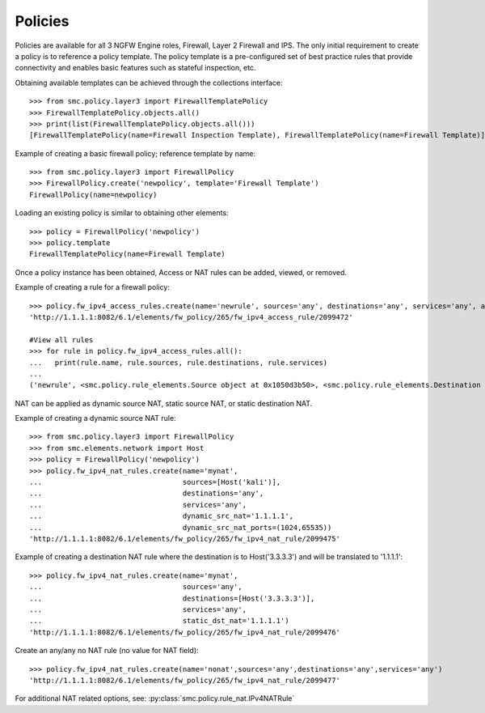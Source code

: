 Policies
--------

Policies are available for all 3 NGFW Engine roles, Firewall, Layer 2 Firewall and IPS. 
The only initial requirement to create a policy is to reference a policy template. The policy
template is a pre-configured set of best practice rules that provide connectivity and
enables basic features such as stateful inspection, etc.

Obtaining available templates can be achieved through the collections interface::

	>>> from smc.policy.layer3 import FirewallTemplatePolicy
	>>> FirewallTemplatePolicy.objects.all()
	>>> print(list(FirewallTemplatePolicy.objects.all()))
	[FirewallTemplatePolicy(name=Firewall Inspection Template), FirewallTemplatePolicy(name=Firewall Template)]


Example of creating a basic firewall policy; reference template by name::

	>>> from smc.policy.layer3 import FirewallPolicy
	>>> FirewallPolicy.create('newpolicy', template='Firewall Template')
	FirewallPolicy(name=newpolicy)
   
Loading an existing policy is similar to obtaining other elements::

	>>> policy = FirewallPolicy('newpolicy')
	>>> policy.template
	FirewallTemplatePolicy(name=Firewall Template)

Once a policy instance has been obtained, Access or NAT rules can be added, viewed, or removed.
     
Example of creating a rule for a firewall policy::

	>>> policy.fw_ipv4_access_rules.create(name='newrule', sources='any', destinations='any', services='any', action='permit')
	'http://1.1.1.1:8082/6.1/elements/fw_policy/265/fw_ipv4_access_rule/2099472'
	
	#View all rules
	>>> for rule in policy.fw_ipv4_access_rules.all():
	...   print(rule.name, rule.sources, rule.destinations, rule.services)
	... 
	('newrule', <smc.policy.rule_elements.Source object at 0x1050d3b50>, <smc.policy.rule_elements.Destination object at 0x1050d3dd0>, <smc.policy.rule_elements.Service object at 0x1050d3f50>)
	

NAT can be applied as dynamic source NAT, static source NAT, or static destination NAT.

Example of creating a dynamic source NAT rule::

	>>> from smc.policy.layer3 import FirewallPolicy
	>>> from smc.elements.network import Host
	>>> policy = FirewallPolicy('newpolicy')
	>>> policy.fw_ipv4_nat_rules.create(name='mynat',
	...                                 sources=[Host('kali')],
	...                                 destinations='any',
	...                                 services='any',
	...                                 dynamic_src_nat='1.1.1.1',
	...                                 dynamic_src_nat_ports=(1024,65535))
	'http://1.1.1.1:8082/6.1/elements/fw_policy/265/fw_ipv4_nat_rule/2099475'

Example of creating a destination NAT rule where the destination is to Host('3.3.3.3') and
will be translated to '1.1.1.1'::

	>>> policy.fw_ipv4_nat_rules.create(name='mynat',
	...                                 sources='any',
	...                                 destinations=[Host('3.3.3.3')],
	...                                 services='any',
	...                                 static_dst_nat='1.1.1.1')
	'http://1.1.1.1:8082/6.1/elements/fw_policy/265/fw_ipv4_nat_rule/2099476'

                                                                                                                    
Create an any/any no NAT rule (no value for NAT field)::
   
	>>> policy.fw_ipv4_nat_rules.create(name='nonat',sources='any',destinations='any',services='any')
	'http://1.1.1.1:8082/6.1/elements/fw_policy/265/fw_ipv4_nat_rule/2099477'

                                                                           
For additional NAT related options, see: :py:class:`smc.policy.rule_nat.IPv4NATRule`
